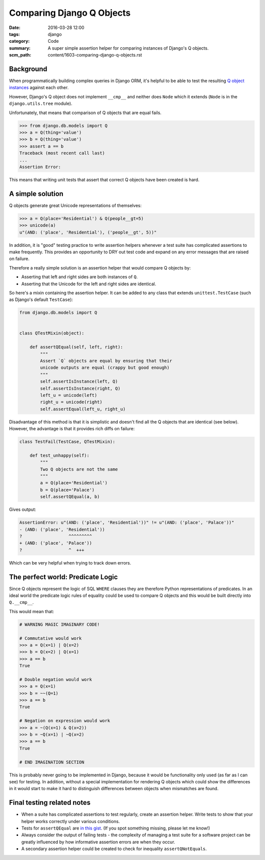 Comparing Django Q Objects
==========================

:date: 2016-03-28 12:00
:tags: django
:category: Code
:summary: A super simple assertion helper for comparing instances of Django's Q
          objects.
:scm_path: content/1603-comparing-django-q-objects.rst

Background
----------

When programmatically building complex queries in Django ORM, it's helpful
to be able to test the resulting `Q object instances
<https://docs.djangoproject.com/en/1.8/topics/db/queries/#complex-lookups-with-q>`_
against each other.

However, Django's Q object does not implement ``__cmp__`` and neither does
``Node`` which it extends (``Node`` is in the ``django.utils.tree`` module).

Unfortunately, that means that comparison of Q objects that are equal fails.

.. code-block:: python

    >>> from django.db.models import Q
    >>> a = Q(thing='value')
    >>> b = Q(thing='value')
    >>> assert a == b
    Traceback (most recent call last)
    ...
    Assertion Error:

This means that writing unit tests that assert that correct Q objects have been
created is hard.

A simple solution
-----------------

Q objects generate great Unicode representations of themselves:

.. code-block:: python

    >>> a = Q(place='Residential') & Q(people__gt=5)
    >>> unicode(a)
    u"(AND: ('place', 'Residential'), ('people__gt', 5))"

In addition, it is "good" testing practice to write assertion helpers whenever
a test suite has complicated assertions to make frequently. This provides an
opportunity to DRY out test code and expand on any error messages that are
raised on failure.

Therefore a really simple solution is an assertion helper that would compare Q
objects by:

* Asserting that left and right sides are both instances of ``Q``.

* Asserting that the Unicode for the left and right sides are identical.

So here's a mixin containing the assertion helper. It can be added to any class
that extends ``unittest.TestCase`` (such as Django's default ``TestCase``):

.. code-block:: python

    from django.db.models import Q


    class QTestMixin(object):

        def assertQEqual(self, left, right):
            """
            Assert `Q` objects are equal by ensuring that their
            unicode outputs are equal (crappy but good enough)
            """
            self.assertIsInstance(left, Q)
            self.assertIsInstance(right, Q)
            left_u = unicode(left)
            right_u = unicode(right)
            self.assertEqual(left_u, right_u)

Disadvantage of this method is that it is simplistic and doesn't find all the Q
objects that are identical (see below). However, the advantage is that it
provides rich diffs on failure:

.. code-block:: python

    class TestFail(TestCase, QTestMixin):

        def test_unhappy(self):
            """
            Two Q objects are not the same
            """
            a = Q(place='Residential')
            b = Q(place='Palace')
            self.assertQEqual(a, b)

Gives output:

.. code-block:: sh

    AssertionError: u"(AND: ('place', 'Residential'))" != u"(AND: ('place', 'Palace'))"
    - (AND: ('place', 'Residential'))
    ?                  ^^^^^^^^^
    + (AND: ('place', 'Palace'))
    ?                  ^  +++

Which can be very helpful when trying to track down errors.

The perfect world: Predicate Logic
----------------------------------

Since Q objects represent the logic of SQL ``WHERE`` clauses they are therefore
Python representations of predicates. In an ideal world the predicate logic
rules of equality could be used to compare Q objects and this would be built
directly into ``Q.__cmp__``.

This would mean that:

.. code-block:: python

    # WARNING MAGIC IMAGINARY CODE!

    # Commutative would work
    >>> a = Q(x=1) | Q(x=2)
    >>> b = Q(x=2) | Q(x=1)
    >>> a == b
    True

    # Double negation would work
    >>> a = Q(x=1)
    >>> b = ~~(Q=1)
    >>> a == b
    True

    # Negation on expression would work
    >>> a = ~(Q(x=1) & Q(x=2))
    >>> b = ~Q(x=1) | ~Q(x=2)
    >>> a == b
    True

    # END IMAGINATION SECTION

This is probably never going to be implemented in Django, because it would be
functionality only used (as far as I can see) for testing. In addition, without
a special implementation for rendering Q objects which could show the differences
in it would start to make it hard to distinguish differences between objects
when mismatches are found.

Final testing related notes
---------------------------

* When a suite has complicated assertions to test regularly, create an
  assertion helper. Write tests to show that your helper works correctly under
  various conditions.

* Tests for ``assertQEqual`` are `in this gist
  <https://gist.github.com/jamescooke/b9bd5afba3a7253d53bd>`_. (If you spot
  something missing, please let me know!)

* Always consider the output of failing tests - the complexity of managing a
  test suite for a software project can be greatly influenced by how
  informative assertion errors are when they occur.

* A secondary assertion helper could be created to check for inequality
  ``assertQNotEquals``.

